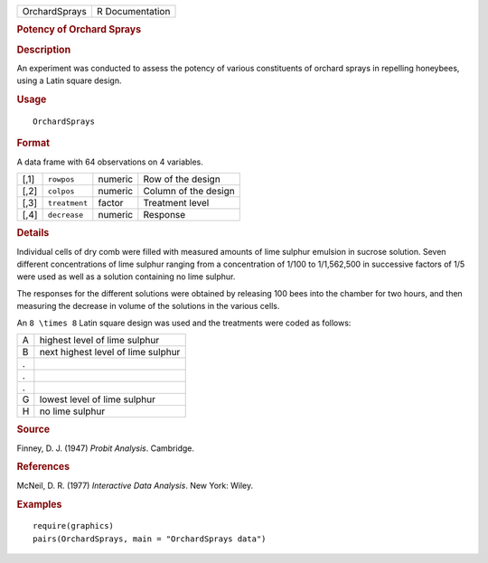 .. container::

   .. container::

      ============= ===============
      OrchardSprays R Documentation
      ============= ===============

      .. rubric:: Potency of Orchard Sprays
         :name: potency-of-orchard-sprays

      .. rubric:: Description
         :name: description

      An experiment was conducted to assess the potency of various
      constituents of orchard sprays in repelling honeybees, using a
      Latin square design.

      .. rubric:: Usage
         :name: usage

      ::

         OrchardSprays

      .. rubric:: Format
         :name: format

      A data frame with 64 observations on 4 variables.

      ==== ============= ======= ====================
      [,1] ``rowpos``    numeric Row of the design
      [,2] ``colpos``    numeric Column of the design
      [,3] ``treatment`` factor  Treatment level
      [,4] ``decrease``  numeric Response
      ==== ============= ======= ====================

      .. rubric:: Details
         :name: details

      Individual cells of dry comb were filled with measured amounts of
      lime sulphur emulsion in sucrose solution. Seven different
      concentrations of lime sulphur ranging from a concentration of
      1/100 to 1/1,562,500 in successive factors of 1/5 were used as
      well as a solution containing no lime sulphur.

      The responses for the different solutions were obtained by
      releasing 100 bees into the chamber for two hours, and then
      measuring the decrease in volume of the solutions in the various
      cells.

      An ``8 \times 8`` Latin square design was used and the treatments
      were coded as follows:

      = ==================================
      A highest level of lime sulphur
      B next highest level of lime sulphur
      . 
      . 
      . 
      G lowest level of lime sulphur
      H no lime sulphur
      = ==================================

      .. rubric:: Source
         :name: source

      Finney, D. J. (1947) *Probit Analysis*. Cambridge.

      .. rubric:: References
         :name: references

      McNeil, D. R. (1977) *Interactive Data Analysis*. New York: Wiley.

      .. rubric:: Examples
         :name: examples

      ::

         require(graphics)
         pairs(OrchardSprays, main = "OrchardSprays data")
